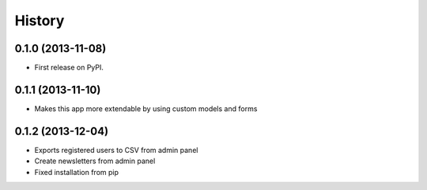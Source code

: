 .. :changelog:

History
-------

0.1.0 (2013-11-08)
++++++++++++++++++

* First release on PyPI.

0.1.1 (2013-11-10)
++++++++++++++++++

* Makes this app more extendable by using custom models and forms

0.1.2 (2013-12-04)
++++++++++++++++++

* Exports registered users to CSV from admin panel
* Create newsletters from admin panel
* Fixed installation from pip
